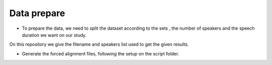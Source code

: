Data prepare
=============

- To prepare the data, we need to split the dataset according to the sets , the number of speakers and the speech duration we want on our study.
On this repository we give the filename and speakers list used to get the given results.

- Generate the forced alignment files, following the setup on the script folder.
